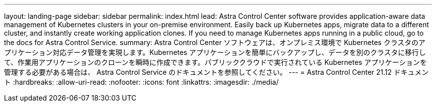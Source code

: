 ---
layout: landing-page 
sidebar: sidebar 
permalink: index.html 
lead: Astra Control Center software provides application-aware data management of Kubernetes clusters in your on-premise environment. Easily back up Kubernetes apps, migrate data to a different cluster, and instantly create working application clones. If you need to manage Kubernetes apps running in a public cloud, go to the docs for Astra Control Service. 
summary: Astra Control Center ソフトウェアは、オンプレミス環境で Kubernetes クラスタのアプリケーション対応データ管理を実現します。Kubernetes アプリケーションを簡単にバックアップし、データを別のクラスタに移行して、作業用アプリケーションのクローンを瞬時に作成できます。パブリッククラウドで実行されている Kubernetes アプリケーションを管理する必要がある場合は、 Astra Control Service のドキュメントを参照してください。 
---
= Astra Control Center 21.12 ドキュメント
:hardbreaks:
:allow-uri-read: 
:nofooter: 
:icons: font
:linkattrs: 
:imagesdir: ./media/


